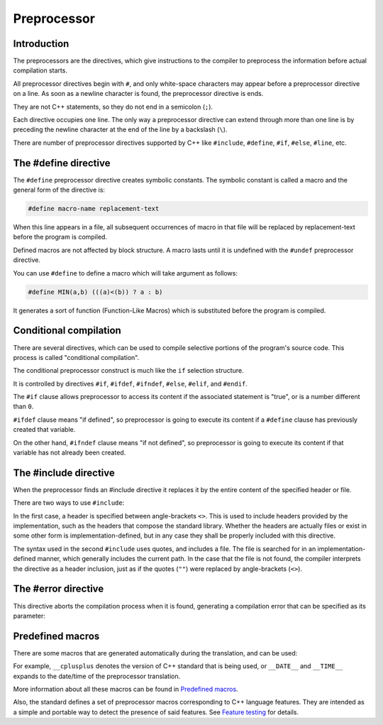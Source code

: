 ################
Preprocessor
################

Introduction
********************

The preprocessors are the directives, which give instructions to the compiler to preprocess the information before actual compilation starts.

All preprocessor directives begin with ``#``, and only white-space characters may appear before a preprocessor directive on a line. As soon as a newline character is found, the preprocessor directive is ends.

They are not C++ statements, so they do not end in a semicolon (``;``).

Each directive occupies one line. The only way a preprocessor directive can extend through more than one line is by preceding the newline character at the end of the line by a backslash (``\``).

There are number of preprocessor directives supported by C++ like ``#include``, ``#define``, ``#if``, ``#else``, ``#line``, etc.

The #define directive
***********************

The ``#define`` preprocessor directive creates symbolic constants. The symbolic constant is called a macro and the general form of the directive is:

.. code-block:: cpp

    #define macro-name replacement-text

When this line appears in a file, all subsequent occurrences of macro in that file will be replaced by replacement-text before the program is compiled.

Defined macros are not affected by block structure. A macro lasts until it is undefined with the ``#undef`` preprocessor directive.

You can use ``#define`` to define a macro which will take argument as follows:

.. code-block:: cpp

    #define MIN(a,b) (((a)<(b)) ? a : b)

It generates a sort of function (Function-Like Macros) which is substituted before the program is compiled.

Conditional compilation
************************

There are several directives, which can be used to compile selective portions of the program's source code. This process is called "conditional compilation".

The conditional preprocessor construct is much like the ``if`` selection structure.

It is controlled by directives ``#if``, ``#ifdef``, ``#ifndef``, ``#else``, ``#elif``, and ``#endif``.

The ``#if`` clause allows preprocessor to access its content if the associated statement is "true", or is a number different than ``0``.

.. code-block:: cpp
    :linenos:

    #if STATEMENT_1
        code
    #elif STATEMENT_2
        code
    #else
        code
    #endif

``#ifdef`` clause means "if defined", so preprocessor is going to execute its content if a ``#define`` clause has previously created that variable.

On the other hand, ``#ifndef`` clause means "if not defined", so preprocessor is going to execute its content if that variable has not already been created.

The #include directive
***********************

When the preprocessor finds an #include directive it replaces it by the entire content of the specified header or file.

There are two ways to use ``#include``:

.. code-block:: cpp
    :linenos:

    #include <header>
    #include "file"

In the first case, a header is specified between angle-brackets ``<>``. This is used to include headers provided by the implementation, such as the headers that compose the standard library. Whether the headers are actually files or exist in some other form is implementation-defined, but in any case they shall be properly included with this directive.

The syntax used in the second ``#include`` uses quotes, and includes a file. The file is searched for in an implementation-defined manner, which generally includes the current path. In the case that the file is not found, the compiler interprets the directive as a header inclusion, just as if the quotes (``""``) were replaced by angle-brackets (``<>``).

The #error directive
*********************

This directive aborts the compilation process when it is found, generating a compilation error that can be specified as its parameter:

.. code-block:: cpp
    :linenos:

    #ifndef STATEMENT
        #error A defined variable is required!
    #endif

Predefined macros
********************

There are some macros that are generated automatically during the translation, and can be used:

For example, ``__cplusplus`` denotes the version of C++ standard that is being used, or ``__DATE__`` and ``__TIME__`` expands to the date/time of the preprocessor translation.

More information about all these macros can be found in `Predefined macros <https://en.cppreference.com/w/cpp/preprocessor/replace#Predefined_macros>`_.

Also, the standard defines a set of preprocessor macros corresponding to C++ language features. They are intended as a simple and portable way to detect the presence of said features. See `Feature testing <https://en.cppreference.com/w/cpp/feature_test>`_ for details.
